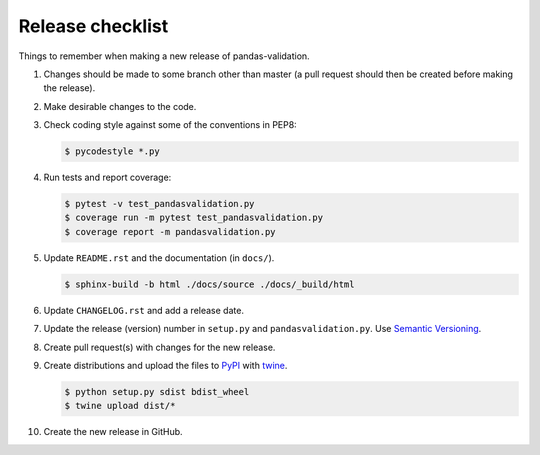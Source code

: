 Release checklist
=================

Things to remember when making a new release of pandas-validation.

#.  Changes should be made to some branch other than master (a pull request
    should then be created before making the release).

#.  Make desirable changes to the code.

#.  Check coding style against some of the conventions in PEP8:

    .. code-block:: none

        $ pycodestyle *.py

#.  Run tests and report coverage:

    .. code-block:: none

        $ pytest -v test_pandasvalidation.py
        $ coverage run -m pytest test_pandasvalidation.py
        $ coverage report -m pandasvalidation.py

#.  Update ``README.rst`` and the documentation (in ``docs/``).

    .. code-block:: none

        $ sphinx-build -b html ./docs/source ./docs/_build/html

#.  Update ``CHANGELOG.rst`` and add a release date.

#.  Update the release (version) number in ``setup.py`` and
    ``pandasvalidation.py``. Use `Semantic Versioning <http://semver.org>`_.

#.  Create pull request(s) with changes for the new release.

#.  Create distributions and upload the files to
    `PyPI <https://pypi.python.org/pypi>`_ with
    `twine <https://github.com/pypa/twine>`_.

    .. code-block:: none

        $ python setup.py sdist bdist_wheel
        $ twine upload dist/*

#.  Create the new release in GitHub.
